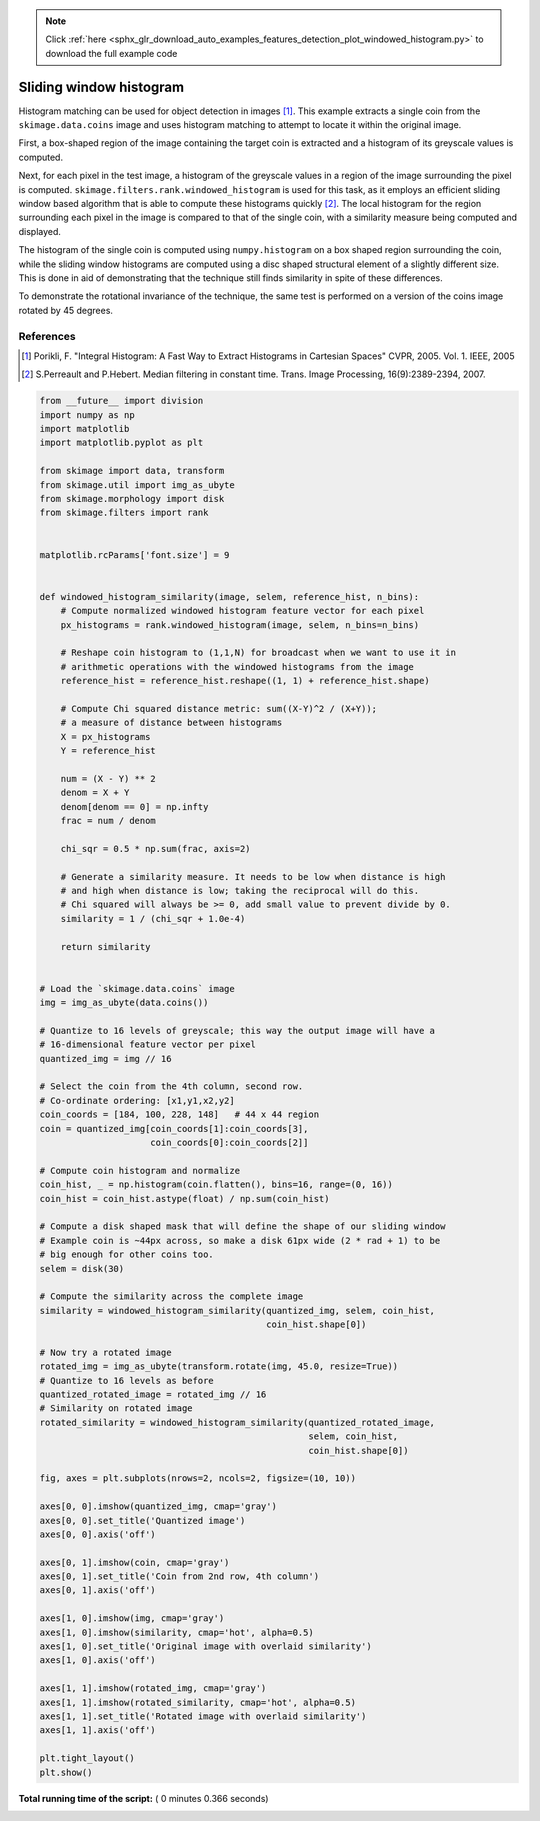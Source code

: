 .. note::
    :class: sphx-glr-download-link-note

    Click :ref:`here <sphx_glr_download_auto_examples_features_detection_plot_windowed_histogram.py>` to download the full example code
.. rst-class:: sphx-glr-example-title

.. _sphx_glr_auto_examples_features_detection_plot_windowed_histogram.py:


========================
Sliding window histogram
========================

Histogram matching can be used for object detection in images [1]_. This
example extracts a single coin from the ``skimage.data.coins`` image and uses
histogram matching to attempt to locate it within the original image.

First, a box-shaped region of the image containing the target coin is
extracted and a histogram of its greyscale values is computed.

Next, for each pixel in the test image, a histogram of the greyscale values in
a region of the image surrounding the pixel is computed.
``skimage.filters.rank.windowed_histogram`` is used for this task, as it employs
an efficient sliding window based algorithm that is able to compute these
histograms quickly [2]_. The local histogram for the region surrounding each
pixel in the image is compared to that of the single coin, with a similarity
measure being computed and displayed.

The histogram of the single coin is computed using ``numpy.histogram`` on a box
shaped region surrounding the coin, while the sliding window histograms are
computed using a disc shaped structural element of a slightly different size.
This is done in aid of demonstrating that the technique still finds similarity
in spite of these differences.

To demonstrate the rotational invariance of the technique, the same test is
performed on a version of the coins image rotated by 45 degrees.

References
----------
.. [1] Porikli, F. "Integral Histogram: A Fast Way to Extract Histograms
       in Cartesian Spaces" CVPR, 2005. Vol. 1. IEEE, 2005
.. [2] S.Perreault and P.Hebert. Median filtering in constant time.
       Trans. Image Processing, 16(9):2389-2394, 2007.




.. image:: /auto_examples/features_detection/images/sphx_glr_plot_windowed_histogram_001.png
    :class: sphx-glr-single-img





.. code-block:: python


    from __future__ import division
    import numpy as np
    import matplotlib
    import matplotlib.pyplot as plt

    from skimage import data, transform
    from skimage.util import img_as_ubyte
    from skimage.morphology import disk
    from skimage.filters import rank


    matplotlib.rcParams['font.size'] = 9


    def windowed_histogram_similarity(image, selem, reference_hist, n_bins):
        # Compute normalized windowed histogram feature vector for each pixel
        px_histograms = rank.windowed_histogram(image, selem, n_bins=n_bins)

        # Reshape coin histogram to (1,1,N) for broadcast when we want to use it in
        # arithmetic operations with the windowed histograms from the image
        reference_hist = reference_hist.reshape((1, 1) + reference_hist.shape)

        # Compute Chi squared distance metric: sum((X-Y)^2 / (X+Y));
        # a measure of distance between histograms
        X = px_histograms
        Y = reference_hist

        num = (X - Y) ** 2
        denom = X + Y
        denom[denom == 0] = np.infty
        frac = num / denom

        chi_sqr = 0.5 * np.sum(frac, axis=2)

        # Generate a similarity measure. It needs to be low when distance is high
        # and high when distance is low; taking the reciprocal will do this.
        # Chi squared will always be >= 0, add small value to prevent divide by 0.
        similarity = 1 / (chi_sqr + 1.0e-4)

        return similarity


    # Load the `skimage.data.coins` image
    img = img_as_ubyte(data.coins())

    # Quantize to 16 levels of greyscale; this way the output image will have a
    # 16-dimensional feature vector per pixel
    quantized_img = img // 16

    # Select the coin from the 4th column, second row.
    # Co-ordinate ordering: [x1,y1,x2,y2]
    coin_coords = [184, 100, 228, 148]   # 44 x 44 region
    coin = quantized_img[coin_coords[1]:coin_coords[3],
                         coin_coords[0]:coin_coords[2]]

    # Compute coin histogram and normalize
    coin_hist, _ = np.histogram(coin.flatten(), bins=16, range=(0, 16))
    coin_hist = coin_hist.astype(float) / np.sum(coin_hist)

    # Compute a disk shaped mask that will define the shape of our sliding window
    # Example coin is ~44px across, so make a disk 61px wide (2 * rad + 1) to be
    # big enough for other coins too.
    selem = disk(30)

    # Compute the similarity across the complete image
    similarity = windowed_histogram_similarity(quantized_img, selem, coin_hist,
                                               coin_hist.shape[0])

    # Now try a rotated image
    rotated_img = img_as_ubyte(transform.rotate(img, 45.0, resize=True))
    # Quantize to 16 levels as before
    quantized_rotated_image = rotated_img // 16
    # Similarity on rotated image
    rotated_similarity = windowed_histogram_similarity(quantized_rotated_image,
                                                       selem, coin_hist,
                                                       coin_hist.shape[0])

    fig, axes = plt.subplots(nrows=2, ncols=2, figsize=(10, 10))

    axes[0, 0].imshow(quantized_img, cmap='gray')
    axes[0, 0].set_title('Quantized image')
    axes[0, 0].axis('off')

    axes[0, 1].imshow(coin, cmap='gray')
    axes[0, 1].set_title('Coin from 2nd row, 4th column')
    axes[0, 1].axis('off')

    axes[1, 0].imshow(img, cmap='gray')
    axes[1, 0].imshow(similarity, cmap='hot', alpha=0.5)
    axes[1, 0].set_title('Original image with overlaid similarity')
    axes[1, 0].axis('off')

    axes[1, 1].imshow(rotated_img, cmap='gray')
    axes[1, 1].imshow(rotated_similarity, cmap='hot', alpha=0.5)
    axes[1, 1].set_title('Rotated image with overlaid similarity')
    axes[1, 1].axis('off')

    plt.tight_layout()
    plt.show()

**Total running time of the script:** ( 0 minutes  0.366 seconds)


.. _sphx_glr_download_auto_examples_features_detection_plot_windowed_histogram.py:


.. only :: html

 .. container:: sphx-glr-footer
    :class: sphx-glr-footer-example



  .. container:: sphx-glr-download

     :download:`Download Python source code: plot_windowed_histogram.py <plot_windowed_histogram.py>`



  .. container:: sphx-glr-download

     :download:`Download Jupyter notebook: plot_windowed_histogram.ipynb <plot_windowed_histogram.ipynb>`


.. only:: html

 .. rst-class:: sphx-glr-signature

    `Gallery generated by Sphinx-Gallery <https://sphinx-gallery.readthedocs.io>`_
